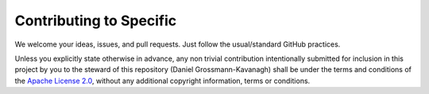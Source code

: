 Contributing to Specific
===============================

We welcome your ideas, issues, and pull requests. Just follow the usual/standard GitHub practices.

Unless you explicitly state otherwise in advance, any non trivial 
contribution intentionally submitted for inclusion in this project by you 
to the steward of this repository (Daniel Grossmann-Kavanagh) shall be under the 
terms and conditions of the `Apache License 2.0`_, 
without any additional copyright information, terms or conditions.

.. _Apache License 2.0: README.rst#license
